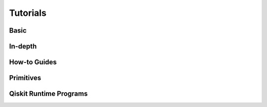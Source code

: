 .. _tutorials:

=========
Tutorials
=========


Basic
=====

.. nbgallery::
   :glob:

   tutorials/0*



In-depth
========

.. nbgallery::
   :glob:

   tutorials/sample_vqe_program/*
   tutorials/sample_expval_program/*

How-to Guides
=============

.. nbgallery::
   :glob:

   tutorials/how-to-sampler*
   tutorials/how-to-estimator*


Primitives
==========

.. nbgallery::
   :glob:

   tutorials/user-transpiled-circuits*
   tutorials/vqe_with_estimator*
   tutorials/grover_with_sampler*



Qiskit Runtime Programs
=======================

.. nbgallery::
   :glob:

   tutorials/qka*
   tutorials/vqe*


.. Hiding - Indices and tables
   :ref:`genindex`
   :ref:`modindex`
   :ref:`search`
